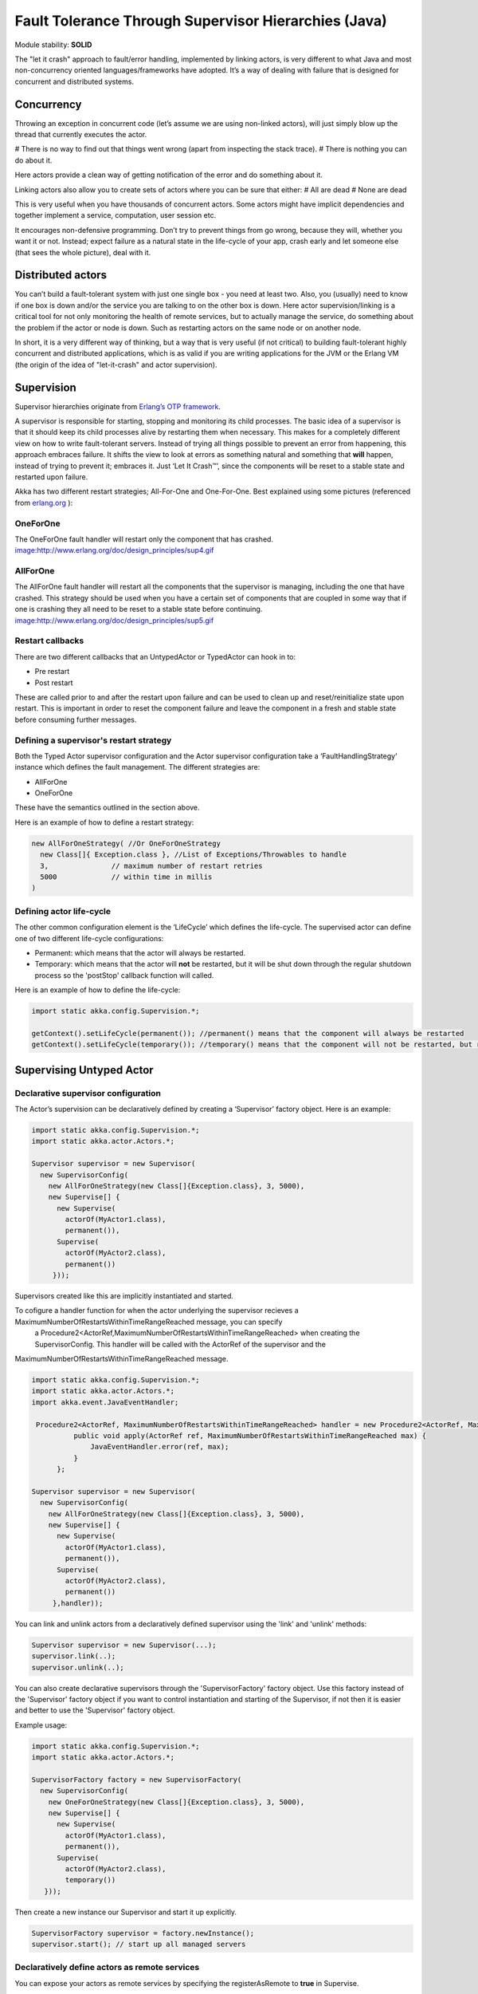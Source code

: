 Fault Tolerance Through Supervisor Hierarchies (Java)
=====================================================

Module stability: **SOLID**

The "let it crash" approach to fault/error handling, implemented by linking actors, is very different to what Java and most non-concurrency oriented languages/frameworks have adopted. It’s a way of dealing with failure that is designed for concurrent and distributed systems.

Concurrency
-----------

Throwing an exception in concurrent code (let’s assume we are using non-linked actors), will just simply blow up the thread that currently executes the actor.

# There is no way to find out that things went wrong (apart from inspecting the stack trace).
# There is nothing you can do about it.

Here actors provide a clean way of getting notification of the error and do something about it.

Linking actors also allow you to create sets of actors where you can be sure that either:
# All are dead
# None are dead

This is very useful when you have thousands of concurrent actors. Some actors might have implicit dependencies and together implement a service, computation, user session etc.

It encourages non-defensive programming. Don’t try to prevent things from go wrong, because they will, whether you want it or not. Instead; expect failure as a natural state in the life-cycle of your app, crash early and let someone else (that sees the whole picture), deal with it.

Distributed actors
------------------

You can’t build a fault-tolerant system with just one single box - you need at least two. Also, you (usually) need to know if one box is down and/or the service you are talking to on the other box is down. Here actor supervision/linking is a critical tool for not only monitoring the health of remote services, but to actually manage the service, do something about the problem if the actor or node is down. Such as restarting actors on the same node or on another node.

In short, it is a very different way of thinking, but a way that is very useful (if not critical) to building fault-tolerant highly concurrent and distributed applications, which is as valid if you are writing applications for the JVM or the Erlang VM (the origin of the idea of "let-it-crash" and actor supervision).

Supervision
-----------

Supervisor hierarchies originate from `Erlang’s OTP framework <http://www.erlang.org/doc/design_principles/sup_princ.html#5>`_.

A supervisor is responsible for starting, stopping and monitoring its child processes. The basic idea of a supervisor is that it should keep its child processes alive by restarting them when necessary. This makes for a completely different view on how to write fault-tolerant servers. Instead of trying all things possible to prevent an error from happening, this approach embraces failure. It shifts the view to look at errors as something natural and something that **will** happen, instead of trying to prevent it; embraces it. Just ‘Let It Crash™’, since the components will be reset to a stable state and restarted upon failure.

Akka has two different restart strategies; All-For-One and One-For-One. Best explained using some pictures (referenced from `erlang.org <http://erlang.org>`_ ):

OneForOne
^^^^^^^^^

The OneForOne fault handler will restart only the component that has crashed.
`<image:http://www.erlang.org/doc/design_principles/sup4.gif>`_

AllForOne
^^^^^^^^^

The AllForOne fault handler will restart all the components that the supervisor is managing, including the one that have crashed. This strategy should be used when you have a certain set of components that are coupled in some way that if one is crashing they all need to be reset to a stable state before continuing.
`<image:http://www.erlang.org/doc/design_principles/sup5.gif>`_

Restart callbacks
^^^^^^^^^^^^^^^^^

There are two different callbacks that an UntypedActor or TypedActor can hook in to:

* Pre restart
* Post restart

These are called prior to and after the restart upon failure and can be used to clean up and reset/reinitialize state upon restart. This is important in order to reset the component failure and leave the component in a fresh and stable state before consuming further messages.

Defining a supervisor's restart strategy
^^^^^^^^^^^^^^^^^^^^^^^^^^^^^^^^^^^^^^^^

Both the Typed Actor supervisor configuration and the Actor supervisor configuration take a ‘FaultHandlingStrategy’ instance which defines the fault management. The different strategies are:

* AllForOne
* OneForOne

These have the semantics outlined in the section above.

Here is an example of how to define a restart strategy:

.. code-block:: java

  new AllForOneStrategy( //Or OneForOneStrategy
    new Class[]{ Exception.class }, //List of Exceptions/Throwables to handle
    3,               // maximum number of restart retries
    5000             // within time in millis
  )

Defining actor life-cycle
^^^^^^^^^^^^^^^^^^^^^^^^^

The other common configuration element is the ‘LifeCycle’ which defines the life-cycle. The supervised actor can define one of two different life-cycle configurations:

* Permanent: which means that the actor will always be restarted.
* Temporary: which means that the actor will **not** be restarted, but it will be shut down through the regular shutdown process so the 'postStop' callback function will called.

Here is an example of how to define the life-cycle:

.. code-block:: java

  import static akka.config.Supervision.*;

  getContext().setLifeCycle(permanent()); //permanent() means that the component will always be restarted
  getContext().setLifeCycle(temporary()); //temporary() means that the component will not be restarted, but rather shut down normally

Supervising Untyped Actor
-------------------------

Declarative supervisor configuration
^^^^^^^^^^^^^^^^^^^^^^^^^^^^^^^^^^^^

The Actor’s supervision can be declaratively defined by creating a ‘Supervisor’ factory object. Here is an example:

.. code-block:: java

  import static akka.config.Supervision.*;
  import static akka.actor.Actors.*;

  Supervisor supervisor = new Supervisor(
    new SupervisorConfig(
      new AllForOneStrategy(new Class[]{Exception.class}, 3, 5000),
      new Supervise[] {
        new Supervise(
          actorOf(MyActor1.class),
          permanent()),
        Supervise(
          actorOf(MyActor2.class),
          permanent())
       }));

Supervisors created like this are implicitly instantiated and started.

To cofigure a handler function for when the actor underlying the supervisor recieves a MaximumNumberOfRestartsWithinTimeRangeReached message, you can specify
 a Procedure2<ActorRef,MaximumNumberOfRestartsWithinTimeRangeReached> when creating the SupervisorConfig. This handler will be called with the ActorRef of the supervisor and the
MaximumNumberOfRestartsWithinTimeRangeReached message.

.. code-block:: java

  import static akka.config.Supervision.*;
  import static akka.actor.Actors.*;
  import akka.event.JavaEventHandler;

   Procedure2<ActorRef, MaximumNumberOfRestartsWithinTimeRangeReached> handler = new Procedure2<ActorRef, MaximumNumberOfRestartsWithinTimeRangeReached>() {
            public void apply(ActorRef ref, MaximumNumberOfRestartsWithinTimeRangeReached max) {
                JavaEventHandler.error(ref, max);
            }
        };

  Supervisor supervisor = new Supervisor(
    new SupervisorConfig(
      new AllForOneStrategy(new Class[]{Exception.class}, 3, 5000),
      new Supervise[] {
        new Supervise(
          actorOf(MyActor1.class),
          permanent()),
        Supervise(
          actorOf(MyActor2.class),
          permanent())
       },handler));



You can link and unlink actors from a declaratively defined supervisor using the 'link' and 'unlink' methods:

.. code-block:: java

  Supervisor supervisor = new Supervisor(...);
  supervisor.link(..);
  supervisor.unlink(..);

You can also create declarative supervisors through the 'SupervisorFactory' factory object. Use this factory instead of the 'Supervisor' factory object if you want to control instantiation and starting of the Supervisor, if not then it is easier and better to use the 'Supervisor' factory object.

Example usage:

.. code-block:: java

  import static akka.config.Supervision.*;
  import static akka.actor.Actors.*;

  SupervisorFactory factory = new SupervisorFactory(
    new SupervisorConfig(
      new OneForOneStrategy(new Class[]{Exception.class}, 3, 5000),
      new Supervise[] {
        new Supervise(
          actorOf(MyActor1.class),
          permanent()),
        Supervise(
          actorOf(MyActor2.class),
          temporary())
     }));

Then create a new instance our Supervisor and start it up explicitly.

.. code-block:: java

  SupervisorFactory supervisor = factory.newInstance();
  supervisor.start(); // start up all managed servers

Declaratively define actors as remote services
^^^^^^^^^^^^^^^^^^^^^^^^^^^^^^^^^^^^^^^^^^^^^^

You can expose your actors as remote services by specifying the registerAsRemote to **true** in Supervise.

Here is an example:

.. code-block:: java

  import static akka.config.Supervision.*;
  import static akka.actor.Actors.*;

  Supervisor supervisor = new Supervisor(
    new SupervisorConfig(
      new AllForOneStrategy(new Class[]{Exception.class}, 3, 5000),
      new Supervise[] {
        new Supervise(
          actorOf(MyActor1.class),
          permanent(),
          true)
       }));

Programmatical linking and supervision of Untyped Actors
^^^^^^^^^^^^^^^^^^^^^^^^^^^^^^^^^^^^^^^^^^^^^^^^^^^^^^^^

Untyped Actors can at runtime create, spawn, link and supervise other actors. Linking and unlinking is done using one of the 'link' and 'unlink' methods available in the 'ActorRef' (therefore prefixed with getContext() in these examples).

Here is the API and how to use it from within an 'Actor':

.. code-block:: java

  // link and unlink actors
  getContext().link(actorRef);
  getContext().unlink(actorRef);

  // starts and links Actors atomically
  getContext().startLink(actorRef);
  getContext().startLinkRemote(actorRef);

  // spawns (creates and starts) actors
  getContext().spawn(MyActor.class);
  getContext().spawnRemote(MyActor.class);

  // spawns and links Actors atomically
  getContext().spawnLink(MyActor.class);
  getContext().spawnLinkRemote(MyActor.class);

A child actor can tell the supervising actor to unlink him by sending him the 'Unlink(this)' message. When the supervisor receives the message he will unlink and shut down the child. The supervisor for an actor is available in the 'supervisor: Option[Actor]' method in the 'ActorRef' class. Here is how it can be used.

.. code-block:: java

  ActorRef supervisor = getContext().getSupervisor();
  if (supervisor != null) supervisor.sendOneWay(new Unlink(getContext()))

The supervising actor's side of things
^^^^^^^^^^^^^^^^^^^^^^^^^^^^^^^^^^^^^^

If a linked Actor is failing and throws an exception then an ‘new Exit(deadActor, cause)’ message will be sent to the supervisor (however you should never try to catch this message in your own message handler, it is managed by the runtime).

The supervising Actor also needs to define a fault handler that defines the restart strategy the Actor should accommodate when it traps an ‘Exit’ message. This is done by setting the ‘setFaultHandler’ method.

The different options are:

* AllForOneStrategy(trapExit, maxNrOfRetries, withinTimeRange)
  * trapExit is an Array of classes inheriting from Throwable, they signal which types of exceptions this actor will handle
* OneForOneStrategy(trapExit, maxNrOfRetries, withinTimeRange)
  * trapExit is an Array of classes inheriting from Throwable, they signal which types of exceptions this actor will handle

Here is an example:

.. code-block:: java

  getContext().setFaultHandler(new AllForOneStrategy(new Class[]{MyException.class, IOException.class}, 3, 1000));

Putting all this together it can look something like this:

.. code-block:: java

  class MySupervisor extends UntypedActor {
    public MySupervisor() {
      getContext().setFaultHandler(new AllForOneStrategy(new Class[]{MyException.class, IOException.class}, 3, 1000));
    }

    public void onReceive(Object message) throws Exception {
      if (message instanceof Register) {
        Register event = (Register)message;
        UntypedActorRef actor = event.getActor();
        context.link(actor);
      } else throw new IllegalArgumentException("Unknown message: " + message);
    }
  }

You can also link an actor from outside the supervisor like this:

.. code-block:: java

  UntypedActor supervisor = Actors.registry().actorsFor(MySupervisor.class])[0];
  supervisor.link(actorRef);

The supervised actor's side of things
^^^^^^^^^^^^^^^^^^^^^^^^^^^^^^^^^^^^^

The supervised actor needs to define a life-cycle. This is done by setting the lifeCycle field as follows:

.. code-block:: java

  import static akka.config.Supervision.*;

  getContext().setLifeCycle(permanent()); // Permanent or Temporary

Default is 'Permanent' so if you don't set the life-cycle then that is what you get.

In the supervised Actor you can override the ‘preRestart’ and ‘postRestart’ callback methods to add hooks into the restart process. These methods take the reason for the failure, e.g. the exception that caused termination and restart of the actor as argument. It is in these methods that **you** have to add code to do cleanup before termination and initialization after restart. Here is an example:

.. code-block:: java

  class FaultTolerantService extends UntypedActor {

    @Override
    public void preRestart(Throwable reason) {
      ... // clean up before restart
    }

    @Override
    public void postRestart(Throwable reason) {
      ... // reinit stable state after restart
    }
  }

Reply to initial senders
^^^^^^^^^^^^^^^^^^^^^^^^

Supervised actors have the option to reply to the initial sender within preRestart, postRestart and postStop. A reply within these methods is possible after receive has thrown an exception. When receive returns normally it is expected that any necessary reply has already been done within receive. Here's an example.

.. code-block:: java

  public class FaultTolerantService extends UntypedActor {
      public void onReceive(Object msg) {
          // do something that may throw an exception
          // ...

          getContext().replySafe("ok");
      }

      @Override
      public void preRestart(Throwable reason) {
          getContext().replySafe(reason.getMessage());
      }

      @Override
      public void postStop() {
          getContext().replySafe("stopped by supervisor");
      }
  }

* A reply within preRestart or postRestart must be a safe reply via getContext().replySafe() because a getContext().replyUnsafe() will throw an exception when the actor is restarted without having failed. This can be the case in context of AllForOne restart strategies.
* A reply within postStop must be a safe reply via getContext().replySafe() because a getContext().replyUnsafe() will throw an exception when the actor has been stopped by the application (and not by a supervisor) after successful execution of receive (or no execution at all).

Handling too many actor restarts within a specific time limit
^^^^^^^^^^^^^^^^^^^^^^^^^^^^^^^^^^^^^^^^^^^^^^^^^^^^^^^^^^^^^

If you remember, when you define the 'RestartStrategy' you also defined maximum number of restart retries within time in millis.

.. code-block:: java

  new AllForOneStrategy( // FaultHandlingStrategy policy (AllForOneStrategy or OneForOneStrategy)
    new Class[]{MyException.class, IOException.class}, //What types of errors will be handled
    3,               // maximum number of restart retries
    5000             // within time in millis
  );

Now, what happens if this limit is reached?

What will happen is that the failing actor will send a system message to its supervisor called 'MaximumNumberOfRestartsWithinTimeRangeReached' with the following these properties:

* victim: ActorRef
* maxNrOfRetries: int
* withinTimeRange: int
* lastExceptionCausingRestart: Throwable

If you want to be able to take action upon this event (highly recommended) then you have to create a message handle for it in the supervisor.

Here is an example:

.. code-block:: java

  public class SampleUntypedActorSupervisor extends UntypedActor {
    ...

    public void onReceive(Object message) throws Exception {
      if (message instanceof MaximumNumberOfRestartsWithinTimeRangeReached) {
         MaximumNumberOfRestartsWithinTimeRangeReached event = (MaximumNumberOfRestartsWithinTimeRangeReached)message;
         ... = event.getVictim();
         ... = event.getMaxNrOfRetries();
         ... = event.getWithinTimeRange();
         ... = event.getLastExceptionCausingRestart();
      } else throw new IllegalArgumentException("Unknown message: " + message);
    }
  }

You will also get this log warning similar to this:

.. code-block:: console

  WAR [20100715-14:05:25.821] actor: Maximum number of restarts [5] within time range [5000] reached.
  WAR [20100715-14:05:25.821] actor:     Will *not* restart actor [Actor[akka.actor.SupervisorHierarchySpec$CountDownActor:1279195525812]] anymore.
  WAR [20100715-14:05:25.821] actor:     Last exception causing restart was [akka.actor.SupervisorHierarchySpec$FireWorkerException: Fire the worker!].

If you don't define a message handler for this message then you don't get an error but the message is simply not sent to the supervisor. Instead you will get a log warning.

Supervising Typed Actors
------------------------

Declarative supervisor configuration
^^^^^^^^^^^^^^^^^^^^^^^^^^^^^^^^^^^^

To configure Typed Actors for supervision you have to consult the ‘TypedActorConfigurator’ and its ‘configure’ method. This method takes a ‘RestartStrategy’ and an array of ‘Component’ definitions defining the Typed Actors and their ‘LifeCycle’. Finally you call the ‘supervise’ method to start everything up. The Java configuration elements reside in the ‘akka.config.JavaConfig’ class and need to be imported statically.

Here is an example:

.. code-block:: java

  import static akka.config.Supervision.*;
  import static akka.config.SupervisorConfig.*;

  TypedActorConfigurator manager = new TypedActorConfigurator();

  manager.configure(
    new AllForOneStrategy(new Class[]{Exception.class}, 3, 1000),
      new SuperviseTypedActor[] {
        new SuperviseTypedActor(
          Foo.class,
          FooImpl.class,
          temporary(),
          1000),
        new SuperviseTypedActor(
          Bar.class,
          BarImpl.class,
          permanent(),
          1000)
    }).supervise();

Then you can retrieve the Typed Actor as follows:

.. code-block:: java

  Foo foo = (Foo) manager.getInstance(Foo.class);

Restart callbacks
^^^^^^^^^^^^^^^^^

In the supervised TypedActor you can override the ‘preRestart’ and ‘postRestart’ callback methods to add hooks into the restart process. These methods take the reason for the failure, e.g. the exception that caused termination and restart of the actor as argument. It is in these methods that **you** have to add code to do cleanup before termination and initialization after restart. Here is an example:

.. code-block:: java

  class FaultTolerantService extends TypedActor {

    @Override
    public void preRestart(Throwable reason) {
      ... // clean up before restart
    }

    @Override
    public void postRestart(Throwable reason) {
      ... // reinit stable state after restart
    }
  }

Programatical linking and supervision of TypedActors
^^^^^^^^^^^^^^^^^^^^^^^^^^^^^^^^^^^^^^^^^^^^^^^^^^^^

TypedActors can be linked an unlinked just like UntypedActors:

.. code-block:: java

  TypedActor.link(supervisor, supervised);

  TypedActor.unlink(supervisor, supervised);

If the parent TypedActor (supervisor) wants to be able to do handle failing child TypedActors, e.g. be able restart the linked TypedActor according to a given fault handling scheme then it has to set its ‘trapExit’ flag to an array of Exceptions that it wants to be able to trap:

.. code-block:: java

  TypedActor.faultHandler(supervisor, new AllForOneStrategy(new Class[]{IOException.class}, 3, 2000));

For convenience there is an overloaded link that takes trapExit and faultHandler for the supervisor as arguments. Here is an example:

.. code-block:: java
  import static akka.actor.TypedActor.*;
  import static akka.config.Supervision.*;

  foo = newInstance(Foo.class, FooImpl.class, 1000);
  bar = newInstance(Bar.class, BarImpl.class, 1000);

  link(foo, bar, new AllForOneStrategy(new Class[]{IOException.class}, 3, 2000));

  // alternative: chaining
  bar = faultHandler(foo, new AllForOneStrategy(new Class[]{IOException.class}, 3, 2000)).newInstance(Bar.class, 1000);

  link(foo, bar);
